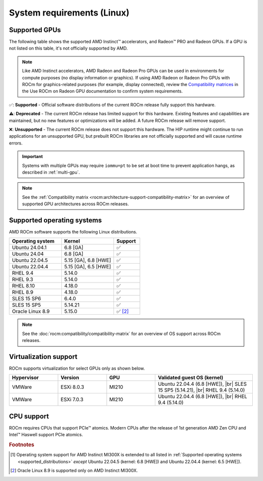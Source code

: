 .. meta::
  :description: System requirements for AMD ROCm
  :keywords: Linux support, ROCm distributions, system requirements, supported GPUs,  Instinct,
    Radeon PRO, Radeon, AMD, ROCm

.. _system-requirements:

**************************************************************************************
System requirements (Linux)
**************************************************************************************

.. |br| raw:: html

   <br>

Supported GPUs
=============================================

The following table shows the supported AMD Instinct™ accelerators, and Radeon™ PRO
and Radeon GPUs. If a GPU is not listed on this table, it's not officially supported by AMD.

.. note::

   Like AMD Instinct accelerators, AMD Radeon and Radeon Pro GPUs can be used in environments for compute purposes (no display information or graphics). If using AMD Radeon or Radeon Pro GPUs with ROCm for graphics-related purposes (for example, display connected), review the `Compatibility matrices <https://rocm.docs.amd.com/projects/radeon/en/latest/docs/compatibility.html>`_ in the Use ROCm on Radeon GPU documentation to confirm system requirements.

.. tab-set::

  .. tab-item:: AMD Instinct

    .. csv-table::
      :widths: 50, 25, 25, 10
      :header: "Accelerator", "Architecture", "LLVM target", "Support"

      "AMD Instinct MI300X", "CDNA3", "gfx942", "✅ [#mi300x]_"
      "AMD Instinct MI300A", "CDNA3", "gfx942", "✅"
      "AMD Instinct MI250X", "CDNA2", "gfx90a", "✅"
      "AMD Instinct MI250", "CDNA2", "gfx90a", "✅"
      "AMD Instinct MI210", "CDNA2", "gfx90a", "✅"
      "AMD Instinct MI100", "CDNA", "gfx908", "✅"
      "AMD Instinct MI50", "GCN5.1", "gfx906", "⚠️"
      "AMD Instinct MI25", "GCN5.0", "gfx900", "❌"

  .. tab-item:: AMD Radeon PRO

    .. csv-table::
      :widths: 50, 25, 25, 10
      :header: "GPU", "Architecture", "LLVM target", "Support"

      "AMD Radeon PRO W7900 Dual Slot", "RDNA3", "gfx1100", "✅"
      "AMD Radeon PRO W7900", "RDNA3", "gfx1100", "✅"
      "AMD Radeon PRO W7800", "RDNA3", "gfx1100", "✅"
      "AMD Radeon PRO W6800", "RDNA2", "gfx1030", "✅"
      "AMD Radeon PRO V620", "RDNA2", "gfx1030", "✅"
      "AMD Radeon PRO VII", "GCN5.1", "gfx906", "⚠️"

  .. tab-item:: AMD Radeon

    .. csv-table::
      :widths: 50, 25, 25, 10
      :header: "GPU", "Architecture", "LLVM target", "Support"

      "AMD Radeon RX 7900 XTX", "RDNA3", "gfx1100", "✅"
      "AMD Radeon RX 7900 XT", "RDNA3", "gfx1100", "✅"
      "AMD Radeon RX 7900 GRE", "RDNA3", "gfx1100", "✅"
      "AMD Radeon VII", "GCN5.1", "gfx906", "⚠️"

✅: **Supported** - Official software distributions of the current ROCm release fully support this hardware.

⚠️: **Deprecated** - The current ROCm release has limited support for this hardware. Existing features and capabilities are maintained, but no new features or optimizations will be added. A future ROCm release will remove support.

❌: **Unsupported** - The current ROCm release does not support this hardware. The HIP runtime might continue to run applications for an unsupported GPU, but prebuilt ROCm libraries are not officially supported and will cause runtime errors.

.. important:: 

   Systems with multiple GPUs may require ``iommu=pt`` to be set at boot time to prevent application hangs, as described in
   :ref:`multi-gpu`.

.. note::

   See the :ref:`Compatibility matrix <rocm:architecture-support-compatibility-matrix>` for an overview
   of supported GPU architectures across ROCm releases.

.. _supported_distributions:

Supported operating systems
=============================================

AMD ROCm software supports the following Linux distributions.

.. csv-table::
    :widths: 50, 50, 25
    :header: "Operating system", "Kernel", "Support"
    :escape: \

    "Ubuntu 24.04.1", "6.8 [GA]", "✅"
    "Ubuntu 24.04", "6.8 [GA]", "✅"
    "Ubuntu 22.04.5", "5.15 [GA], 6.8 [HWE]", "✅"
    "Ubuntu 22.04.4", "5.15 [GA], 6.5 [HWE]", "✅"
    "RHEL 9.4", "5.14.0", "✅"
    "RHEL 9.3", "5.14.0", "✅"
    "RHEL 8.10", "4.18.0", "✅"
    "RHEL 8.9", "4.18.0", "✅"
    "SLES 15 SP6", "6.4.0", "✅"
    "SLES 15 SP5", "5.14.21", "✅"    
    "Oracle Linux 8.9", "5.15.0", "✅ [#oracle89]_"

.. note::

   See the :doc:`rocm:compatibility/compatibility-matrix` for an overview
   of OS support across ROCm releases.

Virtualization support
=============================================

ROCm supports virtualization for select GPUs only as shown below.

.. csv-table::
    :widths: 20, 20, 20, 40
    :header: "Hypervisor", "Version", "GPU", "Validated guest OS (kernel)"

    "VMWare", "ESXi 8.0.3", "MI210", "Ubuntu 22.04.4 (6.8 [HWE]), |br| SLES 15 SP5 (5.14.21), |br| RHEL 9.4 (5.14.0)"
    "VMWare", "ESXi 7.0.3", "MI210", "Ubuntu 22.04.4 (6.8 [HWE]), |br| RHEL 9.4 (5.14.0)"

CPU support
=============================================

ROCm requires CPUs that support PCIe™ atomics. Modern CPUs after the release of
1st generation AMD Zen CPU and Intel™ Haswell support PCIe atomics.

.. rubric:: Footnotes

.. [#mi300x] Operating system support for AMD Instinct MI300X is
   extended to all listed in :ref:`Supported operating systems <supported_distributions>` *except* Ubuntu 22.04.5
   (kernel: 6.8 [HWE]) and Ubuntu 22.04.4 (kernel: 6.5 [HWE]).
.. [#oracle89] Oracle Linux 8.9 is supported only on AMD Instinct MI300X.
